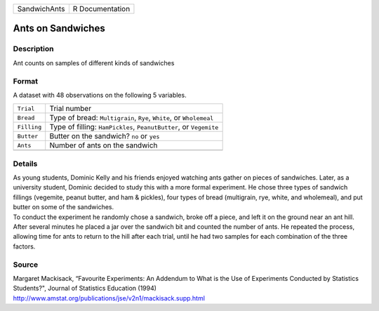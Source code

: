 +--------------+-----------------+
| SandwichAnts | R Documentation |
+--------------+-----------------+

Ants on Sandwiches
------------------

Description
~~~~~~~~~~~

Ant counts on samples of different kinds of sandwiches

Format
~~~~~~

A dataset with 48 observations on the following 5 variables.

+-----------------------------------+-----------------------------------+
| ``Trial``                         | Trial number                      |
+-----------------------------------+-----------------------------------+
| ``Bread``                         | Type of bread: ``Multigrain``,    |
|                                   | ``Rye``, ``White``, or            |
|                                   | ``Wholemeal``                     |
+-----------------------------------+-----------------------------------+
| ``Filling``                       | Type of filling: ``HamPickles``,  |
|                                   | ``PeanutButter``, or ``Vegemite`` |
+-----------------------------------+-----------------------------------+
| ``Butter``                        | Butter on the sandwich? ``no`` or |
|                                   | ``yes``                           |
+-----------------------------------+-----------------------------------+
| ``Ants``                          | Number of ants on the sandwich    |
+-----------------------------------+-----------------------------------+
|                                   |                                   |
+-----------------------------------+-----------------------------------+

Details
~~~~~~~

| As young students, Dominic Kelly and his friends enjoyed watching ants
  gather on pieces of sandwiches. Later, as a university student,
  Dominic decided to study this with a more formal experiment. He chose
  three types of sandwich fillings (vegemite, peanut butter, and ham &
  pickles), four types of bread (multigrain, rye, white, and wholemeal),
  and put butter on some of the sandwiches.
| To conduct the experiment he randomly chose a sandwich, broke off a
  piece, and left it on the ground near an ant hill. After several
  minutes he placed a jar over the sandwich bit and counted the number
  of ants. He repeated the process, allowing time for ants to return to
  the hill after each trial, until he had two samples for each
  combination of the three factors.

Source
~~~~~~

| Margaret Mackisack, “Favourite Experiments: An Addendum to What is the
  Use of Experiments Conducted by Statistics Students?", Journal of
  Statistics Education (1994)
| http://www.amstat.org/publications/jse/v2n1/mackisack.supp.html
